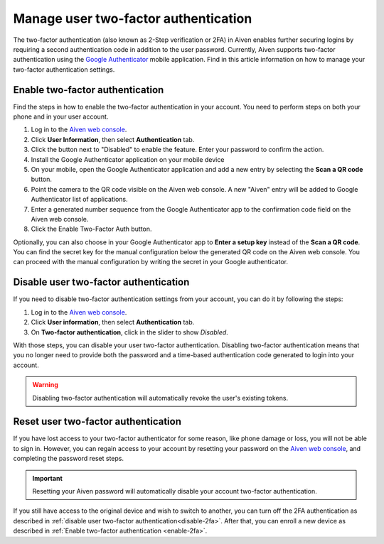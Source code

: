 Manage user two-factor authentication
=====================================

The two-factor authentication (also known as 2-Step verification or 2FA) in Aiven enables further securing logins by requiring a second authentication code in addition to the user password. Currently, Aiven supports two-factor authentication using the `Google Authenticator <https://en.wikipedia.org/wiki/Google_Authenticator>`_ mobile application. Find in this article information on how to manage your two-factor authentication settings. 

.. _enable-2fa:

Enable two-factor authentication
--------------------------------

Find the steps in how to enable the two-factor authentication in your account. You need to perform steps on both your phone and in your user account.

1. Log in to the `Aiven web console <https://console.aiven.io>`_.
2. Click **User Information**, then select **Authentication** tab.
3. Click the button next to "Disabled" to enable the feature. Enter your password to confirm the action.
4. Install the Google Authenticator application on your mobile device
5. On your mobile, open the Google Authenticator application and add a new entry by selecting the **Scan a QR code** button.
6. Point the camera to the QR code visible on the Aiven web console. A new "Aiven" entry will be added to Google Authenticator list of applications.
7. Enter a generated number sequence from the Google Authenticator app to the confirmation code field on the Aiven web console.
8. Click the Enable Two-Factor Auth button.

Optionally, you can also choose in your Google Authenticator app to **Enter a setup key** instead of the **Scan a QR code**. You can find the secret key for the manual configuration below the generated QR code on the Aiven web console. You can proceed with the manual configuration by writing the secret in your Google authenticator.

.. _disable-2fa:

Disable user two-factor authentication
--------------------------------------

If you need to disable two-factor authentication settings from your account, you can do it by following the steps:

1. Log in to the `Aiven web console <https://console.aiven.io>`_.
2. Click **User information**, then select **Authentication** tab.
3. On **Two-factor authentication**, click in the slider to show *Disabled*.

With those steps, you can disable your user two-factor authentication. Disabling two-factor authentication means that you no longer need to provide both the password and a time-based authentication code generated to login into your account. 

.. warning::
    
    Disabling two-factor authentication will automatically revoke the user's existing tokens. 

Reset user two-factor authentication
------------------------------------

If you have lost access to your two-factor authenticator for some reason, like phone damage or loss, you will not be able to sign in. However, you can regain access to your account by resetting your password on the `Aiven web console <https://console.aiven.io>`_, and completing the password reset steps. 

.. important::
    
    Resetting your Aiven password will automatically disable your account two-factor authentication.

If you still have access to the original device and wish to switch to another, you can turn off the 2FA authentication as described in :ref:`disable user two-factor authentication<disable-2fa>`. After that, you can enroll a new device as described in :ref:`Enable two-factor authentication <enable-2fa>`.
